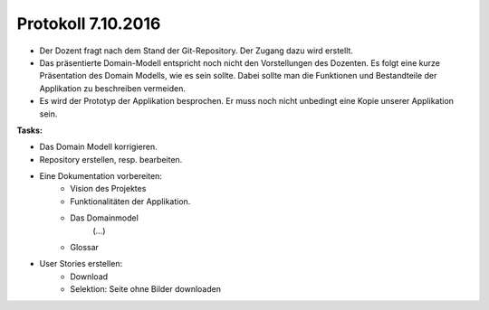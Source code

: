 Protokoll 7.10.2016
===================

- Der Dozent fragt nach dem Stand der Git-Repository. Der Zugang dazu wird erstellt.
- Das präsentierte Domain-Modell entspricht noch nicht den Vorstellungen des Dozenten. Es folgt eine kurze Präsentation des Domain Modells, wie es sein sollte. Dabei sollte man die Funktionen und Bestandteile der Applikation zu beschreiben vermeiden.
- Es wird der Prototyp der Applikation besprochen. Er muss noch nicht unbedingt eine Kopie unserer Applikation sein.

**Tasks:**

- Das Domain Modell korrigieren.
- Repository erstellen, resp. bearbeiten.
- Eine Dokumentation vorbereiten:
    - Vision des Projektes
    - Funktionalitäten der Applikation.
    - Das Domainmodel
    	(…)
    - Glossar
- User Stories erstellen:
    - Download
    - Selektion: Seite ohne Bilder downloaden
